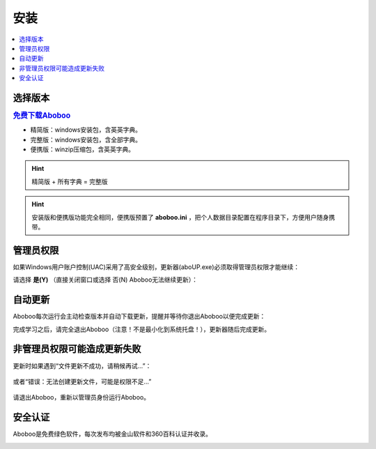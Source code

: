 ====
安装
====

.. contents:: :local:

选择版本
============

.. rubric:: `免费下载Aboboo <http://www.aboboo.com/download/>`_ 

* 精简版：windows安装包，含英英字典。
* 完整版：windows安装包，含全部字典。
* 便携版：winzip压缩包，含英英字典。

.. hint:: 精简版 + 所有字典 = 完整版

.. hint:: 安装版和便携版功能完全相同，便携版预置了 **aboboo.ini** ，把个人数据目录配置在程序目录下，方便用户随身携带。


管理员权限
================
如果Windows用户账户控制(UAC)采用了高安全级别，更新器(aboUP.exe)必须取得管理员权限才能继续：

.. image:: /images/P1070.PNG

请选择 **是(Y)** （直接关闭窗口或选择 否(N) Aboboo无法继续更新）：

.. image:: /images/P1071.PNG


自动更新
========

Aboboo每次运行会主动检查版本并自动下载更新，提醒并等待你退出Aboboo以便完成更新：

.. image:: /images/aboup-download-succeed.png

完成学习之后，请完全退出Aboboo（注意！不是最小化到系统托盘！），更新器随后完成更新。

非管理员权限可能造成更新失败
============================
更新时如果遇到“文件更新不成功，请稍候再试...”：

  .. image:: /images/P1058.PNG

或者“错误：无法创建更新文件，可能是权限不足...”

  .. image:: /images/P1060.PNG

请退出Aboboo，重新以管理员身份运行Aboboo。

  .. image:: /images/P1059.PNG

安全认证
========
Aboboo是免费绿色软件，每次发布均被金山软件和360百科认证并收录。

.. image:: /images/kingsoft.png
